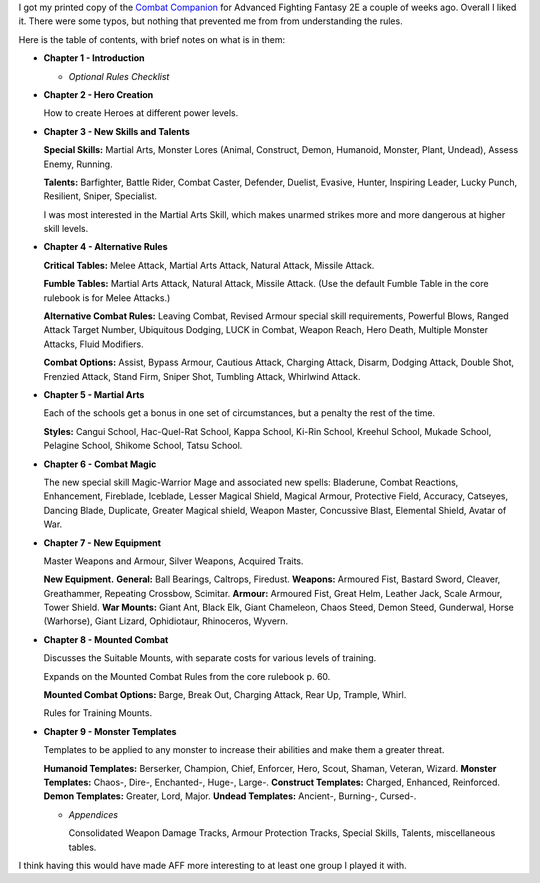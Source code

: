 .. title: Advanced Fighting Fantasy 2E Combat Companion
.. slug: advanced-fighting-fantasy-2e-combat-companion
.. date: 2021-07-07 13:45:09 UTC-04:00
.. tags: rpg,advanced fighting fantasy,aff2e
.. category: gaming/rpg
.. link: 
.. description: 
.. type: text

I got my printed copy of the `Combat Companion`__ for Advanced
Fighting Fantasy 2E a couple of weeks ago.  Overall I liked it.  There
were some typos, but nothing that prevented me from from understanding
the rules.

__ https://www.drivethrurpg.com/product/357479/Combat-Companion

Here is the table of contents, with brief notes on what is in them:

• **Chapter 1 - Introduction**

  - *Optional Rules Checklist*

• **Chapter 2 - Hero Creation**

  How to create Heroes at different power levels.

• **Chapter 3 - New Skills and Talents**

  **Special Skills:** Martial Arts, Monster Lores (Animal, Construct,
  Demon, Humanoid, Monster, Plant, Undead), Assess Enemy, Running.

  **Talents:** Barfighter, Battle Rider, Combat Caster, Defender, Duelist,
  Evasive, Hunter, Inspiring Leader, Lucky Punch, Resilient, Sniper,
  Specialist.

  I was most interested in the Martial Arts Skill, which makes unarmed
  strikes more and more dangerous at higher skill levels.

• **Chapter 4 - Alternative Rules**

  **Critical Tables:** Melee Attack, Martial Arts Attack, Natural
  Attack, Missile Attack.

  **Fumble Tables:** Martial Arts Attack, Natural Attack, Missile Attack.
  (Use the default Fumble Table in the core rulebook is for Melee
  Attacks.)

  **Alternative Combat Rules:** Leaving Combat, Revised Armour special
  skill requirements, Powerful Blows, Ranged Attack Target Number,
  Ubiquitous Dodging, LUCK in Combat, Weapon Reach, Hero Death,
  Multiple Monster Attacks, Fluid Modifiers.

  **Combat Options:** Assist, Bypass Armour, Cautious Attack, Charging
  Attack, Disarm, Dodging Attack, Double Shot, Frenzied Attack, Stand
  Firm, Sniper Shot, Tumbling Attack, Whirlwind Attack.
  
• **Chapter 5 - Martial Arts**

  Each of the schools get a bonus in one set of circumstances, but a
  penalty the rest of the time. 

  **Styles:** Cangui School, Hac-Quel-Rat School, Kappa School, Ki-Rin
  School, Kreehul School, Mukade School, Pelagine School, Shikome
  School, Tatsu School.

• **Chapter 6 - Combat Magic**

  The new special skill Magic-Warrior Mage and associated new spells:
  Bladerune, Combat Reactions, Enhancement, Fireblade, Iceblade,
  Lesser Magical Shield, Magical Armour, Protective Field, Accuracy,
  Catseyes, Dancing Blade, Duplicate, Greater Magical shield, Weapon
  Master, Concussive Blast, Elemental Shield, Avatar of War.

• **Chapter 7 - New Equipment**

  Master Weapons and Armour, Silver Weapons, Acquired Traits.

  **New Equipment.**  **General:** Ball Bearings, Caltrops, Firedust.
  **Weapons:** Armoured Fist, Bastard Sword, Cleaver, Greathammer,
  Repeating Crossbow, Scimitar.  **Armour:** Armoured Fist, Great Helm,
  Leather Jack, Scale Armour, Tower Shield.  **War Mounts:** Giant Ant,
  Black Elk, Giant Chameleon, Chaos Steed, Demon Steed, Gunderwal,
  Horse (Warhorse), Giant Lizard, Ophidiotaur, Rhinoceros, Wyvern.

• **Chapter 8 - Mounted Combat**

  Discusses the Suitable Mounts, with separate costs for various
  levels of training.

  Expands on the Mounted Combat Rules from the core rulebook p. 60.

  **Mounted Combat Options:** Barge, Break Out, Charging Attack, Rear Up,
  Trample, Whirl.

  Rules for Training Mounts.

• **Chapter 9 - Monster Templates**

  Templates to be applied to any monster to increase their abilities
  and make them a greater threat.

  **Humanoid Templates:** Berserker, Champion, Chief, Enforcer, Hero,
  Scout, Shaman, Veteran, Wizard.  **Monster Templates:** Chaos-, Dire-,
  Enchanted-, Huge-, Large-.  **Construct Templates:** Charged,
  Enhanced, Reinforced.  **Demon Templates:** Greater, Lord, Major.
  **Undead Templates:**  Ancient-, Burning-, Cursed-.
  
  - *Appendices*

    Consolidated Weapon Damage Tracks, Armour Protection Tracks,
    Special Skills, Talents, miscellaneous tables.

I think having this would have made AFF more interesting to at least
one group I played it with.

